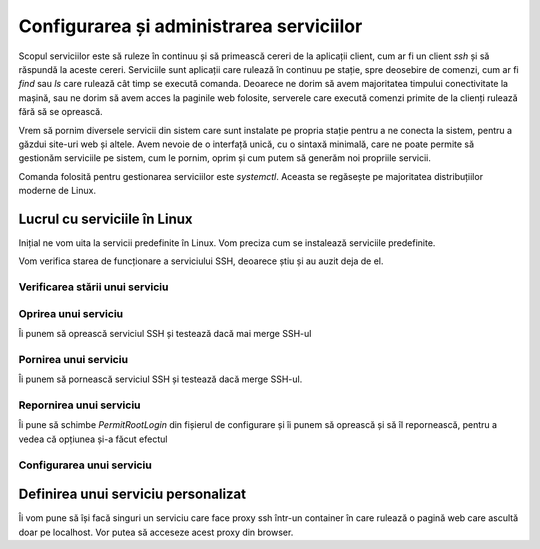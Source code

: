 Configurarea și administrarea serviciilor
=========================================

Scopul serviciilor este să ruleze în continuu și să primească cereri de la aplicații client, cum ar fi un client `ssh` și să răspundă la aceste cereri.
Serviciile sunt aplicații care rulează în continuu pe stație, spre deosebire de comenzi, cum ar fi `find` sau `ls` care rulează cât timp se execută comanda.
Deoarece ne dorim să avem majoritatea timpului conectivitate la mașină, sau ne dorim să avem acces la paginile web folosite, serverele care execută comenzi primite de la clienți rulează fără să se oprească.

Vrem să pornim diversele servicii din sistem care sunt instalate pe propria stație pentru a ne conecta la sistem, pentru a găzdui site-uri web și altele.
Avem nevoie de o interfață unică, cu o sintaxă minimală, care ne poate permite să gestionăm serviciile pe sistem, cum le pornim, oprim și cum putem să generăm noi propriile servicii.

Comanda folosită pentru gestionarea serviciilor este `systemctl`.
Aceasta se regăsește pe majoritatea distribuțiilor moderne de Linux.

Lucrul cu serviciile în Linux
-----------------------------

Inițial ne vom uita la servicii predefinite în Linux.
Vom preciza cum se instalează serviciile predefinite.

Vom verifica starea de funcționare a serviciului SSH, deoarece știu și au auzit deja de el.

Verificarea stării unui serviciu
^^^^^^^^^^^^^^^^^^^^^^^^^^^^^^^^

Oprirea unui serviciu
^^^^^^^^^^^^^^^^^^^^^

Îi punem să oprească serviciul SSH și testează dacă mai merge SSH-ul

Pornirea unui serviciu
^^^^^^^^^^^^^^^^^^^^^^

Îi punem să pornească serviciul SSH și testează dacă merge SSH-ul.

Repornirea unui serviciu
^^^^^^^^^^^^^^^^^^^^^^^^

Îi pune să schimbe `PermitRootLogin` din fișierul de configurare și îi punem să oprească și să îl repornească, pentru a vedea că opțiunea și-a făcut efectul

Configurarea unui serviciu
^^^^^^^^^^^^^^^^^^^^^^^^^^

Definirea unui serviciu personalizat
------------------------------------

Îi vom pune să își facă singuri un serviciu care face proxy ssh într-un container în care rulează o pagină web care ascultă doar pe localhost.
Vor putea să acceseze acest proxy din browser.
